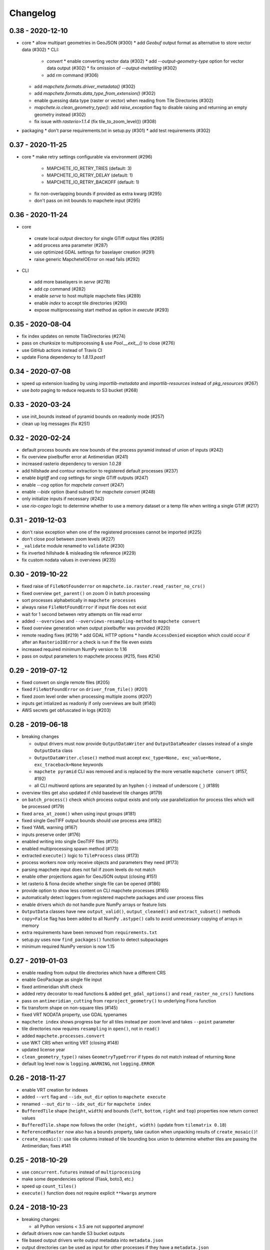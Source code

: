 #########
Changelog
#########


-----------------
0.38 - 2020-12-10
-----------------

* core
  * allow multipart geometries in GeoJSON (#300)
  * add `Geobuf` output format as alternative to store vector data (#302)
  * CLI:
    * `convert`
      * enable converting vector data (#302)
      * add `--output-geometry-type` option for vector data output (#302)
      * fix omission of `--output-metatiling` (#302)
    * add `rm` command  (#306)
  * add `mapchete.formats.driver_metadata()` (#302)
  * add `mapchete.formats.data_type_from_extension()` (#302)
  * enable guessing data type (raster or vector) when reading from Tile Directories (#302)
  * `mapchete.io.clean_geometry_type()`: add `raise_exception` flag to disable raising and returning an empty geometry instead (#302)
  * fix issue with `rasterio>1.1.4` (fix tile_to_zoom_level()) (#308)
* packaging
  * don't parse requirements.txt in setup.py (#301)
  * add test requirements (#302)


-----------------
0.37 - 2020-11-25
-----------------
* core
  * make retry settings configurable via environment (#296)
    * MAPCHETE_IO_RETRY_TRIES (default: 3)
    * MAPCHETE_IO_RETRY_DELAY (default: 1)
    * MAPCHETE_IO_RETRY_BACKOFF (default: 1)
  * fix non-overlapping bounds if provided as extra kwarg (#295)
  * don't pass on init bounds to mapchete input (#295)


-----------------
0.36 - 2020-11-24
-----------------
* core
 * create local output directory for single GTiff output files (#285)
 * add process area parameter (#287)
 * use optimized GDAL settings for baselayer creation (#291)
 * raise generic MapcheteIOError on read fails (#292)

* CLI
 * add more baselayers in `serve` (#278)
 * add `cp` command (#282)
 * enable `serve` to host multiple mapchete files (#289)
 * enable `index` to accept tile directories (#290)
 * expose multiprocessing start method as option in `execute` (#293)


-----------------
0.35 - 2020-08-04
-----------------
* fix index updates on remote TileDirectories (#274)
* pass on chunksize to multiprocessing & use `Pool.__exit__()` to close (#276)
* use GitHub actions instead of Travis CI
* update Fiona dependency to `1.8.13.post1`


-----------------
0.34 - 2020-07-08
-----------------
* speed up extension loading by using `importlib-metadata` and `importlib-resources` instead of `pkg_resources` (#267)
* use `boto` paging to reduce requests to S3 bucket (#268)


-----------------
0.33 - 2020-03-24
-----------------
* use init_bounds instead of pyramid bounds on readonly mode (#257)
* clean up log messages (fix #251)


-----------------
0.32 - 2020-02-24
-----------------
* default process bounds are now bounds of the process pyramid instead of union of inputs (#242)
* fix overview pixelbuffer error at Antimeridian (#241)
* increased rasterio dependency to version `1.0.28`
* add hillshade and contour extraction to registered default processes (#237)
* enable `bigtiff` and `cog` settings for single GTiff outputs (#247)
* enable `--cog` option for `mapchete convert` (#247)
* enable `--bidx` option (band subset) for `mapchete convert` (#248)
* only initialize inputs if necessary (#242)
* use `rio-cogeo` logic to determine whether to use a memory dataset or a temp file when writing a single GTiff (#217)


-----------------
0.31 - 2019-12-03
-----------------
* don't raise exception when one of the registered processes cannot be imported (#225)
* don't close pool between zoom levels (#227)
* ``_validate`` module renamed to ``validate`` (#230)
* fix inverted hillshade & misleading tile reference (#229)
* fix custom nodata values in overviews (#235)


-----------------
0.30 - 2019-10-22
-----------------
* fixed raise of ``FileNotFounderror`` on ``mapchete.io.raster.read_raster_no_crs()``
* fixed overview ``get_parent()`` on zoom 0 in batch processing
* sort processes alphabetically in ``mapchete processes``
* always raise ``FileNotFoundError`` if input file does not exist
* wait for 1 second between retry attempts on file read error
* added ``--overviews`` and ``--overviews-resampling-method`` to ``mapchete convert``
* fixed overview generation when output pixelbuffer was provided (#220)
* remote reading fixes (#219)
  * add GDAL HTTP options
  * handle ``AccessDenied`` exception which could occur if after an ``RasterioIOError`` a check is run if the file even exists
* increased required minimum NumPy version to 1.16
* pass on output parameters to mapchete process (#215, fixes #214)


-----------------
0.29 - 2019-07-12
-----------------
* fixed convert on single remote files (#205)
* fixed ``FileNotFoundError`` on ``driver_from_file()`` (#201)
* fixed zoom level order when processing multiple zooms (#207)
* inputs get intialized as readonly if only overviews are built (#140)
* AWS secrets get obfuscated in logs (#203)


-----------------
0.28 - 2019-06-18
-----------------

* breaking changes

  * output drivers must now provide ``OutputDataWriter`` and ``OutputDataReader`` classes instead of a single ``OutputData`` class
  * ``OutputDataWriter.close()`` method must accept ``exc_type=None, exc_value=None, exc_traceback=None`` keywords
  * ``mapchete pyramid`` CLI was removed and is replaced by the more versatile ``mapchete convert`` (#157, #192)
  * all CLI multiword options are separated by an hyphen (``-``) instead of underscore (``_``) (#189)

* overview tiles get also updated if child baselevel tile changes (#179)
* on ``batch_process()`` check which process output exists and only use parallelization for process tiles which will be processed (#179)
* fixed ``area_at_zoom()`` when using input groups (#181)
* fixed single GeoTIFF output bounds should use process area (#182)
* fixed YAML warning (#167)
* inputs preserve order (#176)
* enabled writing into single GeoTIFF files (#175)
* enabled multiprocessing spawn method (#173)
* extracted ``execute()`` logic to ``TileProcess`` class (#173)
* process workers now only receive objects and parameters they need (#173)
* parsing mapchete input does not fail if zoom levels do not match
* enable other projections again for GeoJSON output (closing #151)
* let rasterio & fiona decide whether single file can be opened (#186)
* provide option to show less content on CLI mapchete processes (#165)
* automatically detect loggers from registered mapchete packages and user process files
* enable drivers which do not handle pure NumPy arrays or feature lists
* ``OutputData`` classes have new ``output_valid()``, ``output_cleaned()`` and ``extract_subset()`` methods
* ``copy=False`` flag has been added to all NumPy ``.astype()`` calls to avoid unnecessary copying of arrays in memory
* extra requirements have been removed from ``requirements.txt``
* setup.py uses now ``find_packages()`` function to detect subpackages
* minimum required NumPy version is now 1.15


-----------------
0.27 - 2019-01-03
-----------------

* enable reading from output tile directories which have a different CRS
* enable GeoPackage as single file input
* fixed antimeridian shift check
* added retry decorator to read functions & added ``get_gdal_options()`` and
  ``read_raster_no_crs()`` functions
* pass on ``antimeridian_cutting`` from ``reproject_geometry()`` to underlying Fiona
  function
* fix transform shape on non-square tiles (#145)
* fixed VRT NODATA property, use GDAL typenames
* ``mapchete index`` shows progress bar for all tiles instead per zoom level and takes
  ``--point`` parameter
* tile directories now requires ``resampling`` in ``open()``, not in ``read()``
* added ``mapchete.processes.convert``
* use WKT CRS when writing VRT (closing #148)
* updated license year
* ``clean_geometry_type()`` raises ``GeometryTypeError`` if types do not match instead of
  returning ``None``
* default log level now is ``logging.WARNING``, not ``logging.ERROR``


-----------------
0.26 - 2018-11-27
-----------------

* enable VRT creation for indexes
* added ``--vrt`` flag and ``--idx_out_dir`` option to ``mapchete execute``
* renamed ``--out_dir`` to ``--idx_out_dir`` for ``mapchete index``
* ``BufferedTile`` shape (``height``, ``width``) and bounds (``left``, ``bottom``,
  ``right`` and ``top``) properties now return correct values
* ``BufferedTile.shape`` now follows the order ``(height, width)`` (update from
  ``tilematrix 0.18``)
* ``ReferencedRaster`` now also has a ``bounds`` property, take caution when unpacking
  results of ``create_mosaic()``!
* ``create_mosaic()``: use tile columns instead of tile bounding box union to determine
  whether tiles are passing the Antimeridian; fixes #141


-----------------
0.25 - 2018-10-29
-----------------

* use ``concurrent.futures`` instead of ``multiprocessing``
* make some dependencies optional (Flask, boto3, etc.)
* speed up ``count_tiles()``
* ``execute()`` function does not require explicit ``**kwargs`` anymore


-----------------
0.24 - 2018-10-23
-----------------

* breaking changes:

  * all Python versions < 3.5 are not supported anymore!

* default drivers now can handle S3 bucket outputs
* file based output drivers write output metadata into ``metadata.json``
* output directories can be used as input for other processes if they have a
  ``metadata.json``
* if Fiona driver has 'append' mode enabled, index entries get appended instead of writing
  a whole new file


-----------------
0.23 - 2018-08-21
-----------------

* breaking change:

  * for CLI utilities when providing minimum and maximum zoom, it has to have the form of
    ``5,6`` instead of ``5 6``

* remove deprecated ``memoryfile`` usage for ``write_raster_window()``
* fix ``s3`` path for ``mapchete index``
* add ``snap_bounds``, ``clip_bounds`` functions & ``effective_bounds`` to config
* made user processes importable as modules (#115)
* changed ``process_file`` paremeter to ``process``
* added ``mapchete.processes`` entry point to allow other packages add their processes
* switched from argparse to click
* ``execute`` and ``index`` commands accept now more than one mapchete files
* added ``mapchete.cli.commands`` entry point to allow other packages have ``mapchete``
  subcommands


-----------------
0.22 - 2018-05-31
-----------------

* don't pass on ``mapchete_file`` to ``execute()`` kwargs
* apply workaround for tqdm: https://github.com/tqdm/tqdm/issues/481


-----------------
0.21 - 2018-05-30
-----------------

* breaking change:

  * old-style Process classes are not supported anymore

* user process accepts kwargs from custom process parameters
* process_file is imported once when initializing the process (#114)
* when validating, import process_file to quickly reveal ``ImporError``
* fixed ``execute --point``
* also check for ``s3`` URLs when adding GDAL HTTP options
* default ``max_chunksize`` to 1 (#113)


-----------------
0.20 - 2018-04-07
-----------------

* fixed geometry reprojection for LineString and MultiLineString geometries (use buffer
  buffer to repair geometries does not work for these types)
* added ``RasterWindowMemoryFile()`` context manager around ``rasterio.io.MemoryFile``
  (#105)
* passing on dictionary together with numpy array from user process will write the
  dictionary as GeoTIFF tag (#101)
* added ``--wkt_geometry`` to ``execute`` which enables providing process bounds via WKT
* added ``--point`` to ``execute`` which enables providing a point location to be
  processed
* added ``--no_pbar`` to ``execute`` to disable progress bar
* ``mapchete index`` command now can create vector index files (``GeoJSON`` and
  ``GeoPackage``) and a text file containing output tile paths
* ``output.tiles_exist()`` now has two keyword arguments ``process_tile`` and
  ``output_tile`` to enable check for both tile types
* restructuring internal modules (core and config), no API changes


-----------------
0.19 - 2018-02-16
-----------------

* made logging functionality now library friendly (#102)
* added ``mapchete.log`` module with functions simplifying logging for user processes and
  driver plugins
* ``mapchete execute``

  * ``--logfile`` flag writes log files with debug level
  * ``--debug`` disables progress bar & prints debug log output
  * ``--verbose`` enables printing of process tile information while showing the
    progress bar
  * ``--max_chunksize`` lets user decide which maximum chunk size is used by
    ``multiprocessing``

* batch processing module

  * ``mapchete._batch`` functionality absorbed into main module
  * writing output is now handled by workers instead by main process
  * new function ``Mapchete.batch_processor()`` is a generator which processes all of
    the process tiles and returns information (i.e. processing & write times)
  * ``Mapchete.batch_process()`` consumes ``Mapchete.batch_processor()`` without
    returning anything
  * ``quiet`` and ``debug`` flags are deprecated and removed

* ``get_segmentize_value()`` moved from ``mapchete.formats.defaults.raster_file`` to
  ``mapchete.io``
* use GDAL options for remote files (closing #103) per default:

  * ``GDAL_DISABLE_READDIR_ON_OPEN=True``
  * ``GDAL_HTTP_TIMEOUT=30``

* introduced ``mapchete.io.path_is_remote()``


-----------------
0.18 - 2018-02-02
-----------------

* verstion 0.17 was not properly deployed, therefore nev version


-----------------
0.17 - 2018-02-02
-----------------

* ``write_raster_window`` now returns a ``rasterio.MemoryFile()`` if path is
  ``"memoryfile"``
* refactoring of ``MapcheteConfig`` (#99):

  * mapchete configuration changes:

    * ``process_zoom`` and ``process_minzoom``, ``process_maxzoom`` now have to be set via
      ``zoom_levels`` parameter
    * process pyramid now has to be set via a ``pyramid`` dictionary at root element (#78)
    * pyramid type is now called ``grid`` instead of ``type``
    * tile pyramids can now have custom grids (see
      https://github.com/ungarj/tilematrix/blob/master/doc/tilematrix.md#tilepyramid)
    * ``process_bounds`` are now called ``bounds``

  * API changes:

    * new attributes:

      * ``init_zoom_levels`` is a subset of ``zoom_levels`` and indicates initialization
        zoom levels via the ``zoom`` kwarg
      * ``init_bounds`` is a subset of ``bounds`` and indicates initialization bounds via
        the ``bounds`` kwarg

    * deprecated attributes:

      * ``crs`` is now found at ``process_pyramid.crs``
      * ``metatiling`` is now found at ``process_pyramid.metatiling``
      * ``pixelbuffer`` is now found at ``process_pyramid.pixelbuffer``
      * ``inputs`` was renamed to ``input``
      * ``process_bounds`` was renamed to ``bounds``

    * deprecated methods:

      * ``at_zoom()`` now called ``params_at_zoom()``
      * ``process_area()`` now called ``area_at_zoom()``
      * ``process_bounds()`` now called ``bounds_at_zoom()``


-----------------
0.16 - 2018-01-12
-----------------

* added ``TileDirectory`` as additional input option (#89)
* make all default output formats available in ``serve`` (#63)
* remove Pillow from dependencies (related to #63)


-----------------
0.15 - 2018-01-02
-----------------

* enabled optional ``cleanup()`` function for ``InputData`` objects when ``Mapchete`` is
  closed.


-----------------
0.14 - 2018-01-02
-----------------

* added python 3.4, 3.5 and 3.6 support


-----------------
0.13 - 2017-12-21
-----------------

* driver using ``InputData`` function must now accept ``**kwargs``
* fixed ``resampling`` issue introduced with inapropriate usage of ``WarpedVRT`` in
  ``read_raster_window()``
* ``str`` checks now use ``basestring`` to also cover ``unicode`` encodings
* ``read_raster_window()`` now accepts GDAL options which get passed on to
  ``rasterio.Env()``
* all resampling methods from ``rasterio.enums.Resampling`` are now available (#88)


-----------------
0.12 - 2017-11-23
-----------------

* adapt chunksize formula to limit ``multiprocessing`` chunksize between 0 and 16; this
  resolves occuring ``MemoryError()`` and some performance impediments, closing #82
* GeoTIFF output driver: use ``compress`` (like in rasterio) instead of ``compression`` &
  raise ``DeprecationWarning`` when latter is used


-----------------
0.11 - 2017-11-09
-----------------

* ``vector.reproject_geometry()`` throws now ``shapely.errors.TopologicalError`` instead
  of ``RuntimeError`` if reprojected geometry is invalid
* ``vector.reproject_geometry()`` now uses ``fiona.transform.transform_geom()`` internally
* pass on delimiters (zoom levels & process bounds) to drivers ``InputData`` object
* when a tile is specified in ``mapchete execute``, process bounds are clipped to tile
  bounds
* better estimate ``chunksize`` for multiprocessing in tile processing & preparing inputs
* add nodata argument to ``read_raster_window()`` to fix ``rasterio.vrt.WarpedVRT``
  resampling issue


-----------------
0.10 - 2017-10-23
-----------------

* better memory handling by detatching process output data from ``BufferedTile`` objects
* breaking API changes:

  * ``Mapchete.execute()`` returns raw data instead of tile with data attribute
  * ``Mapchete.read()`` returns raw data instead of tile with data attribute
  * ``Mapchete.get_raw_output()`` returns raw data instead of tile with data attribute
  * ``Mapchete.write()`` requires process_tile and data as arguments
  * same valid for all other ``read()`` and ``write()`` functions in drivers &
    ``MapcheteProcess`` object
  * formats ``is_empty()`` function makes just a basic intersection check but does not
    actually look into the data anymore
  * formats ``read()`` functions are not generators anymore but follow the rasterio style
    (2D array when one band index is given, 3D arrays for multiple band indices)

* new ``MapcheteNodataTile`` exception to indicate an empty process output
* raster_file & geotiff Input cache removed
* ``get_segmentize_value()`` function is now public
* use ``rasterio.vrt.WarpedVRT`` class to read raster windows
* source rasters without nodata value or mask are now handled properly (previously a
  default nodata value of 0 was assumed)


----------------
0.9 - 2017-10-04
----------------

* removed GDAL from dependencies by reimplementing ogr ``segmentize()`` using shapely
* use ``cascaded_union()`` instead of ``MultiPolygon`` to determine process area


----------------
0.8 - 2017-09-22
----------------

* process file now will accept a simple ``execute(mp)`` function
* current version number is now accessable at ``mapchete.__version`` (#77)
* added ``--version`` flag to command line tools


----------------
0.7 - 2017-09-20
----------------

* fixed PNG alpha band handling
* added generic ``MapcheteEmptyInputTile`` exception
* internal: available pyramid types are now loaded dynamically from ``tilematrix``
* closed #25: use HTTP errors instead of generating pink tiles in ``mapchete serve``


----------------
0.6 - 2017-09-08
----------------

* ``input_files`` config option now raises a deprecation warning and will be replaced with
  ``input``
* abstract ``input`` types are now available which is necessary for additional non-file
  based input drivers such as DB connections
* improved antimeridian handling in ``create_mosaic()`` (#69)
* improved baselevel generation performance (#74)


----------------
0.5 - 2017-05-07
----------------

* introduced iterable input data groups
* introduced pytest & test coverage of 92%
* adding Travis CI and coveralls integrations
* automated pypi deploy
* introduced ``mapchete.open()`` and ``batch_process()``
* progress bar on batch process
* proper logging & custom exceptions
* documentation on readthedocs.io


----------------
0.4 - 2017-03-02
----------------

* introduced pluggable format drivers (#47)
* ``mapchete formats`` subcommand added; lists available input & output formats
* completely refactored internal module structure
* removed ``self.write()`` function; process outputs now have to be passed on
  via ``return`` (#27)
* ``baselevel`` option now works for both upper and lower zoom levels
* added compression options for GTiff output
* make documentation and docstrings compatible for readthedocs.org


----------------
0.3 - 2016-09-20
----------------

* added new overall ``mapchete`` command line tool, which will replace
  ``mapchete_execute``, ``mapchete_serve`` and ``raster2pyramid``
* added ``mapchete create`` subcommand, which creates a dummy process
  (.mapchete & .py files)
* if using an input file from command line, the configuration input_file
  parameter must now be set to 'from_command_line' instead of 'cli'
* input files can now be opened directly using their identifier instead of
  self.params["input_files"]["identifier"]


----------------
0.2 - 2016-09-07
----------------

* fixed installation bug (io_utils module could not be found)
* rasterio's CRS() class now handles CRSes
* fixed tile --> metatile calculations
* fixed vector file read over antimeridian
* rewrote reproject_geometry() function


----------------
0.1 - 2016-08-23
----------------

* added vector data read
* added vector output (PostGIS & GeoJSON)
* added NumPy tile output
* added spherical mercator support
* tile with buffers next to antimeridian get full data
* combined output\_ ... parameters to output object in mapchete config files


-----
0.0.2
-----

* renamed ``mapchete_execute.py`` command to ``mapchete_execute``
* renamed ``mapchete_serve.py`` command to ``mapchete_serve``
* added ``raster2pyramid`` command
* added ``--tile`` flag in ``mapchete_execute`` for single tile processing
* added ``--port`` flag in ``mapchete_serve`` to customize port
* added ``clip_array_with_vector`` function for user-defined processes


-----
0.0.1
-----

* basic functionality of mapchete_execute
* parallel processing
* parsing of .mapchete files
* reading and writing of raster data
